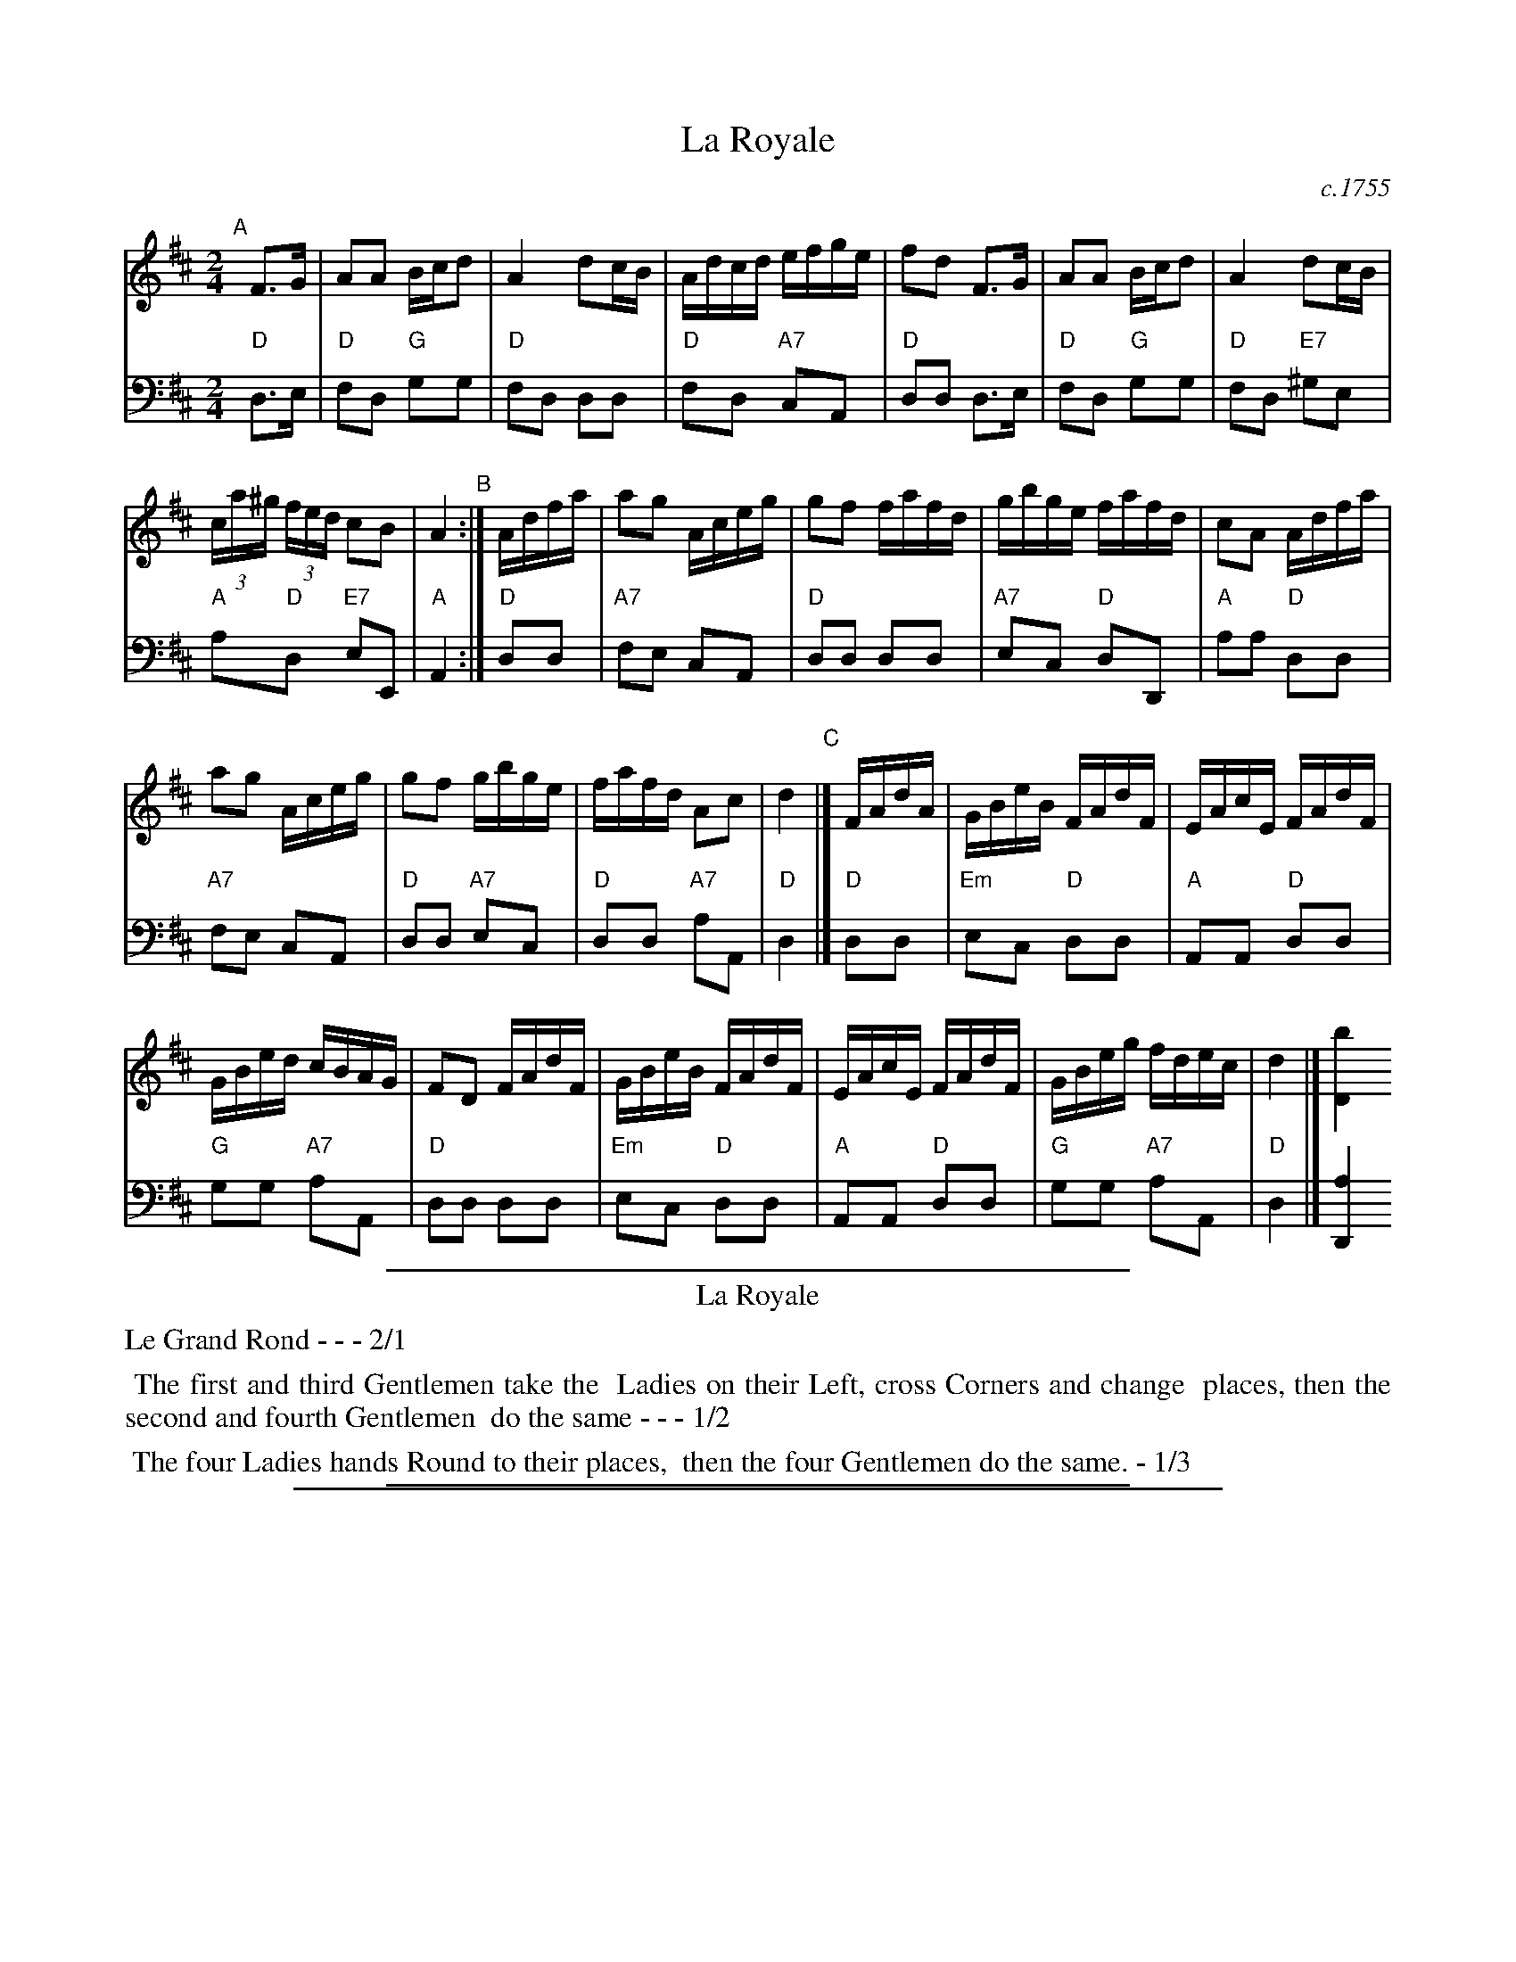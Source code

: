 
X: 29
T: La Royale
O: c.1755
%R: reel
Z: 2014 John Chambers <jc:trillian.mit.edu>
B: Giovanni Andrea Gallini "A New Collection of Forty-Four Cotillions" #29
M: 2/4
L: 1/16
K: D
% - - - - - - - - - - - - - - - - - - - - - - - - - - - - -
% Voice 1 staff breaks arranged to fit a wider page:
V: 1
"A"[|]\
F3G |\
A2A2 Bcd2 | A4 d2cB |\
Adcd efge | f2d2 F3G |\
A2A2 Bcd2 | A4 d2cB |
(3ca^g (3fed c2B2 | A4 "B":|\
Adfa |\
a2g2 Aceg | g2f2 fafd |\
gbge fafd | c2A2 Adfa |
a2g2 Aceg | g2f2 gbge |\
fafd A2c2 | d4 "C"|]\
FAdA |\
GBeB FAdF | EAcE FAdF |
GBed cBAG | F2D2 FAdF |\
GBeB FAdF | EAcE FAdF |\
GBeg fdec | d4 |] [b4D4]
% - - - - - - - - - - - - - - - - - - - - - - - - - - - - -
% Voice 2 preserves the original staff layout:
V: 2 clef=bass middle=d
"D"d3e | "D"f2d2 "G"g2g2 | "D"f2d2 d2d2 | "D"f2d2 "A7"c2A2 | "D"d2d2 d3e | "D"f2d2 "G"g2g2 |
"D"f2d2 "E7"^g2e2 | "A"a2"D"d2 "E7"e2E2 | "A"A4 :| "D"d2d2 | "A7"f2e2 c2A2 | "D"d2d2 d2d2 |
"A7"e2c2 "D"d2D2 | "A"a2a2 "D"d2d2 | "A7"f2e2 c2A2 | "D"d2d2 "A7"e2c2 | "D"d2d2 "A7"a2A2 |
"D"d4 |] "D"d2d2 | "Em"e2c2 "D"d2d2 | "A"A2A2 "D"d2d2 | "G"g2g2 "A7"a2A2 |
"D"d2d2 d2d2 | "Em"e2c2 "D"d2d2 | "A"A2A2 "D"d2d2 | "G"g2g2 "A7"a2A2 | "D"d4 |] [a4D4]
% - - - - - - - - - - Dance description - - - - - - - - - -
%%sep 1 1 400
%%center La Royale
%%text Le Grand Rond - - - 2/1
%%begintext align
%%   The first and third Gentlemen take the
%% Ladies on their Left, cross Corners and change
%% places, then the second and fourth Gentlemen
%% do the same - - - 1/2
%%endtext
%%begintext align
%%   The four Ladies hands Round to their places,
%% then the four Gentlemen do the same. - 1/3
%%endtext
%%sep 1 1 400

%%sep 1 1 500

X: 1
T: La Royale   (C)
O: c.1755
R: reel
Z: 2014 John Chambers <jc:trillian.mit.edu>
B: Giovanni Andrea Gallini "A New Collection of Forty-Four Cotillions" #29
M: 2/4
L: 1/16
K: C
% - - - - - - - - - - - - - - - - - - - - - - - - - - - - -
% Voice 1 staff breaks arranged to fit a wider page:
V: 1
"A"[|]\
"G7"E3F |\
"C"G2G2 "F"ABc2 | "C"G4 "(G7)"c2BA |\
"C"GcBc "G7"defd | "C"e2c2 E3F |\
"C"G2G2 "F"ABc2 | "C"G4 "D7"c2BA |
"G"(3Bg^f "C"(3edc "D7"B2A2 | "G"G4 "B":|\
"C"Gceg |\
"G7"g2f2 GBdf | "C"f2e2 egec |\
"G7"fafd "C"egec | "G"B2G2 "C"Gceg |
"G7"g2f2 GBdf | "C"f2e2 "G7"fafd "I"|\
"C"egec "G7"G2B2 | "C"c4 "C"|]\
"C"EGcG |\
"Dm"FAdA "C"EGcE | "G"DGBD "C"EGcE |
"F"FAdc "G7"BAGF | "C"E2C2 EGcE |\
"Dm"FAdA "C"EGcE | "G"DGBD "C"EGcE |\
"F"FAdf "G7"ecdB | "C"c4 |] [a4C4]
% - - - - - - - - - - - - - - - - - - - - - - - - - - - - -
